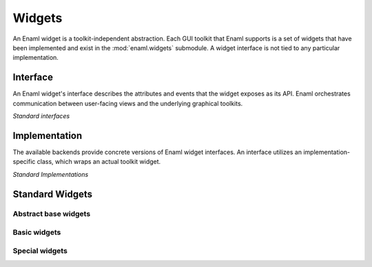 Widgets
=======

An Enaml widget is a toolkit-independent abstraction.
Each GUI toolkit that Enaml supports is a set of widgets that
have been implemented and exist in the :mod:`enaml.widgets` submodule.
A widget interface is not tied to any particular implementation.

Interface
---------

An Enaml widget's interface describes the attributes and events that the
widget exposes as its API. Enaml orchestrates communication between
user-facing views and the underlying graphical toolkits.

*Standard interfaces*

.. inheritance-diagram::
    enaml.widgets.base_component.BaseComponent
    enaml.widgets.bounded_date.BoundedDate
    enaml.widgets.bounded_datetime.BoundedDatetime
    enaml.widgets.calendar.Calendar
    enaml.widgets.check_box.CheckBox
    enaml.widgets.combo_box.ComboBox
    enaml.widgets.component.Component
    enaml.widgets.control.Control
    enaml.widgets.date_edit.DateEdit
    enaml.widgets.datetime_edit.DatetimeEdit
    enaml.widgets.enable_canvas.EnableCanvas
    enaml.widgets.field.Field
    enaml.widgets.html.Html
    enaml.widgets.image.Image
    enaml.widgets.label.Label
    enaml.widgets.push_button.PushButton
    enaml.widgets.radio_button.RadioButton
    enaml.widgets.slider.Slider
    enaml.widgets.spin_box.SpinBox
    enaml.widgets.table_view.TableView
    enaml.widgets.toggle_control.ToggleControl
    enaml.widgets.traitsui_item.TraitsUIItem
    enaml.widgets.window.Window
    :parts: 1

Implementation
--------------

The available backends provide concrete versions of Enaml widget
interfaces. An interface utilizes an implementation-specific
class, which wraps an actual toolkit widget.


*Standard Implementations*

.. inheritance-diagram::
    enaml.widgets.base_component.AbstractTkBaseComponent
    enaml.widgets.bounded_date.AbstractTkBoundedDate
    enaml.widgets.bounded_datetime.AbstractTkBoundedDatetime
    enaml.widgets.calendar.AbstractTkCalendar
    enaml.widgets.check_box.AbstractTkCheckBox
    enaml.widgets.combo_box.AbstractTkComboBox
    enaml.widgets.component.AbstractTkComponent
    enaml.widgets.control.AbstractTkControl
    enaml.widgets.date_edit.AbstractTkDateEdit
    enaml.widgets.datetime_edit.AbstractTkDatetimeEdit
    enaml.widgets.enable_canvas.AbstractTkEnableCanvas
    enaml.widgets.field.AbstractTkField
    enaml.widgets.html.AbstractTkHtml
    enaml.widgets.image.AbstractTkImage
    enaml.widgets.label.AbstractTkLabel
    enaml.widgets.push_button.AbstractTkPushButton
    enaml.widgets.radio_button.AbstractTkRadioButton
    enaml.widgets.slider.AbstractTkSlider
    enaml.widgets.spin_box.AbstractTkSpinBox
    enaml.widgets.table_view.AbstractTkTableView
    enaml.widgets.toggle_control.AbstractTkToggleControl
    enaml.widgets.traitsui_item.AbstractTkTraitsUIItem
    enaml.widgets.window.AbstractTkWindow
    :parts: 1

Standard Widgets
----------------

Abstract base widgets
^^^^^^^^^^^^^^^^^^^^^

.. autosummary::
    :toctree: widgets
    :template: widget.rst

    enaml.widgets.component.Component
    enaml.widgets.control.Control
    enaml.widgets.window.Window
    enaml.widgets.toggle_control.ToggleControl
    enaml.widgets.bounded_date.BoundedDate

Basic widgets
^^^^^^^^^^^^^

.. autosummary::
    :toctree: widgets
    :template: widget.rst

    enaml.widgets.calendar.Calendar
    enaml.widgets.check_box.CheckBox
    enaml.widgets.combo_box.ComboBox
    enaml.widgets.push_button.PushButton
    enaml.widgets.radio_button.RadioButton
    enaml.widgets.field.Field
    enaml.widgets.image.Image
    enaml.widgets.label.Label
    enaml.widgets.slider.Slider
    enaml.widgets.spin_box.SpinBox
    enaml.widgets.datetime_edit.DatetimeEdit
    enaml.widgets.date_edit.DateEdit

Special widgets
^^^^^^^^^^^^^^^

.. autosummary::
    :toctree: widgets
    :template: widget.rst

    enaml.widgets.html.Html
    enaml.widgets.traitsui_item.TraitsUIItem
    enaml.widgets.enable_canvas.EnableCanvas
    enaml.widgets.table_view.TableView
